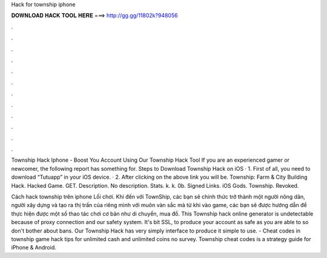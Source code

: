 Hack for township iphone



𝐃𝐎𝐖𝐍𝐋𝐎𝐀𝐃 𝐇𝐀𝐂𝐊 𝐓𝐎𝐎𝐋 𝐇𝐄𝐑𝐄 ===> http://gg.gg/11802k?948056



.



.



.



.



.



.



.



.



.



.



.



.

Township Hack Iphone - Boost You Account Using Our Township Hack Tool If you are an experienced gamer or newcomer, the following report has something for. Steps to Download Township Hack on iOS · 1. First of all, you need to download “Tutuapp” in your iOS device. · 2. After clicking on the above link you will be. Township: Farm & City Building Hack. Hacked Game. GET. Description. No description. Stats. k. k. 0b. Signed Links. iOS Gods. Township. Revoked.

Cách hack township trên iphone Lối chơi. Khi đến với TownShip, các bạn sẽ chính thức trở thành một người nông dân, người xây dựng và tạo ra thị trấn của riêng mình với muôn vàn sắc mà từ khi vào game, các bạn sẽ được hướng dẫn để thực hiện được một số thao tác chơi cơ bản như di chuyển, mua đồ. This Township hack online generator is undetectable because of proxy connection and our safety system. It's bit SSL, to produce your account as safe as you are able to so don't bother about bans. Our Township Hack has very simply interface to produce it simple to use. - Cheat codes in township game hack tips for unlimited cash and unlimited coins no survey. Township cheat codes is a strategy guide for iPhone & Android.
